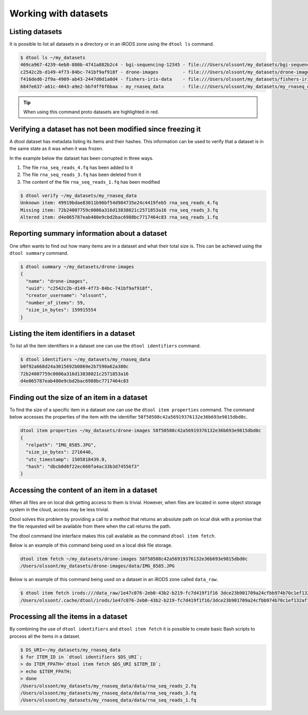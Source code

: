 Working with datasets
=====================

Listing datasets
----------------

It is possible to list all datasets in a directory or in an iRODS zone 
using the ``dtool ls`` command.

.. code-block:: none

    $ dtool ls ~/my_datasets
    469ca967-4239-4eb8-880b-4741a882b2c4 - bgi-sequencing-12345 - file:///Users/olssont/my_datasets/bgi-sequencing-12345
    c2542c2b-d149-4f73-84bc-741bf9af918f - drone-images         - file:///Users/olssont/my_datasets/drone-images
    f416ded6-2f9a-4909-ab43-2447d0d1a0d4 - fishers-iris-data    - file:///Users/olssont/my_datasets/fishers-iris-data
    6847e637-a61c-4043-a9e2-bbf4ff6f6baa - my_rnaseq_data       - file:///Users/olssont/my_datasets/my_rnaseq_data

.. tip:: When using this command proto datasets are highlighted in red.


Verifying a dataset has not been modified since freezing it
-----------------------------------------------------------

A dtool dataset has metadata listing its items and their hashes. This
information can be used to verify that a dataset is in the same state as it was
when it was frozen.

In the example below the dataset has been corrupted in three ways.

1. The file ``rna_seq_reads_4.fq`` has been added to it
2. The file ``rna_seq_reads_3.fq`` has been deleted from it
3. The content of the file ``rna_seq_reads_1.fq`` has been modified

.. code-block:: none

    $ dtool verify ~/my_datasets/my_rnaseq_data
    Unknown item: 49919bdae83011b96bf54d984735e24c4419feb5 rna_seq_reads_4.fq
    Missing item: 72b24007759c0086a316d13838021c2571853a16 rna_seq_reads_3.fq
    Altered item: d4e065787eab480e9cbd2bac6988bc7717464c83 rna_seq_reads_1.fq


Reporting summary information about a dataset
---------------------------------------------

One often wants to find out how many items are in a dataset and what their
total size is. This can be achieved using the ``dtool summary`` command.

.. code-block:: none

    $ dtool summary ~/my_datasets/drone-images
    {
      "name": "drone-images",
      "uuid": "c2542c2b-d149-4f73-84bc-741bf9af918f",
      "creator_username": "olssont",
      "number_of_items": 59,
      "size_in_bytes": 159915554
    }


Listing the item identifiers in a dataset
-----------------------------------------

To list all the item identifiers in a dataset one can use the ``dtool
identifiers`` command.

.. code-block:: none

    $ dtool identifiers ~/my_datasets/my_rnaseq_data
    b0f92a668d24a3015692b0869e2b7590a62a380c
    72b24007759c0086a316d13838021c2571853a16
    d4e065787eab480e9cbd2bac6988bc7717464c83


Finding out the size of an item in a dataset
--------------------------------------------

To find the size of a specific item in a dataset one can use the ``dtool item
properties`` command. The command below accesses the properties of the item
with the identifier ``58f50508c42a56919376132e36b693e9815dbd0c``.

.. code-block:: none

    dtool item properties ~/my_datasets/drone-images 58f50508c42a56919376132e36b693e9815dbd0c
    {
      "relpath": "IMG_8585.JPG",
      "size_in_bytes": 2716446,
      "utc_timestamp": 1505818439.0,
      "hash": "dbcb0d6f22ec660fa4ac33b3d74556f3"
    }


Accessing the content of an item in a dataset
---------------------------------------------

When all files are on local disk getting access to them is trivial.  However,
when files are located in some object storage system in the cloud, access may
be less trivial.

Dtool solves this problem by providing a call to a method that returns an
absolute path on local disk with a promise that the file requested will be
available from there when the call returns the path.

The dtool command line interface makes this call available as the command
``dtool item fetch``.

Below is an example of this command being used on a local disk file storage.

.. code-block:: none

    dtool item fetch ~/my_datasets/drone-images 58f50508c42a56919376132e36b693e9815dbd0c
    /Users/olssont/my_datasets/drone-images/data/IMG_8585.JPG

Below is an example of this command being used on a dataset in an iRODS zone
called ``data_raw``.

.. code-block:: none

    $ dtool item fetch irods:///data_raw/1e47c076-2eb0-43b2-b219-fc7d419f1f16 3dce23b901709a24cfbb974b70c1ef132af10a67
    /Users/olssont/.cache/dtool/irods/1e47c076-2eb0-43b2-b219-fc7d419f1f16/3dce23b901709a24cfbb974b70c1ef132af10a67.txt


Processing all the items in a dataset
-------------------------------------

By combining the use of ``dtool identifiers`` and ``dtool item fetch`` it is
possible to create basic Bash scripts to process all the items in a dataset.

.. code-block:: none

    $ DS_URI=~/my_datasets/my_rnaseq_data
    $ for ITEM_ID in `dtool identifiers $DS_URI`;
    > do ITEM_FPATH=`dtool item fetch $DS_URI $ITEM_ID`;
    > echo $ITEM_FPATH;
    > done
    /Users/olssont/my_datasets/my_rnaseq_data/data/rna_seq_reads_2.fq
    /Users/olssont/my_datasets/my_rnaseq_data/data/rna_seq_reads_3.fq
    /Users/olssont/my_datasets/my_rnaseq_data/data/rna_seq_reads_1.fq
